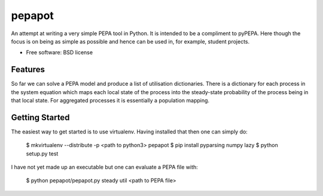 ===============================
pepapot
===============================

An attempt at writing a very simple PEPA tool in Python. It is intended to be
a compliment to pyPEPA. Here though the focus is on being as simple as
possible and hence can be used in, for example, student projects.

* Free software: BSD license

Features
--------

So far we can solve a PEPA model and produce a list of utilisation
dictionaries. There is a dictionary for each process in the system equation
which maps each local state of the process into the steady-state probability
of the process being in that local state. For aggregated processes it is
essentially a population mapping.

Getting Started
---------------

The easiest way to get started is to use virtualenv. Having installed that
then one can simply do:

    $ mkvirtualenv --distribute -p <path to python3> pepapot
    $ pip install pyparsing numpy lazy
    $ python setup.py test

I have not yet made up an executable but one can evaluate a PEPA file with:

    $ python pepapot/pepapot.py steady util <path to PEPA file>